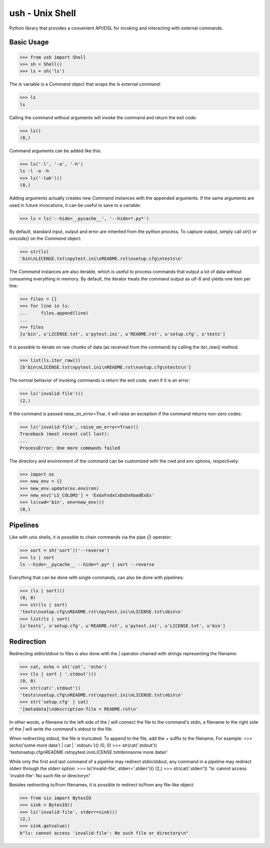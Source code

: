 .. vim: ft=doctest
ush - Unix Shell
================

Python library that provides a convenient API/DSL for invoking and interacting
with external commands.

Basic Usage
-----------

>>> from ush import Shell
>>> sh = Shell()
>>> ls = sh('ls')

The `ls` variable is a `Command` object that wraps the `ls` external command:

>>> ls
ls

Calling the command without arguments will invoke the command and return the
exit code:

>>> ls()
(0,)

Command arguments can be added like this:

>>> ls('-l', '-a', '-h')
ls -l -a -h
>>> ls('-lah')()
(0,)

Adding arguments actually creates new `Command` instances with the appended
arguments. If the same arguments are used in future invocations, it can be
useful to save to a variable:

>>> ls = ls('--hide=__pycache__', '--hide=*.py*')

By default, standard input, output and error are inherited from the python
process. To capture output, simply call `str()` or `unicode()` on the `Command`
object:

>>> str(ls)
'bin\nLICENSE.txt\npytest.ini\nREADME.rst\nsetup.cfg\ntests\n'

The `Command` instances are also iterable, which is useful to process commands
that output a lot of data without consuming everything in memory. By default,
the iterator treats the command output as utf-8 and yields one item per line:

>>> files = []
>>> for line in ls:
...     files.append(line)
...
>>> files
[u'bin', u'LICENSE.txt', u'pytest.ini', u'README.rst', u'setup.cfg', u'tests']

It is possible to iterate on raw chunks of data (as received from the command)
by calling the `iter_raw()` method.

>>> list(ls.iter_raw())
[b'bin\nLICENSE.txt\npytest.ini\nREADME.rst\nsetup.cfg\ntests\n']

The normal behavior of invoking commands is return the exit code, even if it is
an error:

>>> ls('invalid-file')()
(2,)

If the command is passed `raise_on_error=True`, it will raise an exception if
the command returns non-zero codes: 

>>> ls('invalid-file', raise_on_error=True)()
Traceback (most recent call last):
...
ProcessError: One more commands failed

The directory and environment of the command can be customized with the `cwd`
and `env` options, respectively:

>>> import os
>>> new_env = {}
>>> new_env.update(os.environ)
>>> new_env['LS_COLORS'] = 'ExGxFxdxCxDxDxhbadExEx'
>>> ls(cwd='bin', env=new_env)()
(0,)

Pipelines
---------

Like with unix shells, it is possible to chain commands via the pipe (`|`)
operator:

>>> sort = sh('sort')('--reverse')
>>> ls | sort
ls --hide=__pycache__ --hide=*.py* | sort --reverse

Everything that can be done with single commands, can also be done with
pipelines:

>>> (ls | sort)()
(0, 0)
>>> str(ls | sort)
'tests\nsetup.cfg\nREADME.rst\npytest.ini\nLICENSE.txt\nbin\n'
>>> list(ls | sort)
[u'tests', u'setup.cfg', u'README.rst', u'pytest.ini', u'LICENSE.txt', u'bin']

Redirection
-----------

Redirecting stdin/stdout to files is also done with the `|` operator chained
with strings representing the filename:

>>> cat, echo = sh('cat', 'echo')
>>> (ls | sort | '.stdout')()
(0, 0)
>>> str(cat('.stdout'))
'tests\nsetup.cfg\nREADME.rst\npytest.ini\nLICENSE.txt\nbin\n'
>>> str('setup.cfg' | cat)
'[metadata]\ndescription-file = README.rst\n'

In other words, a filename to the left side of the `|` will connect the file to
the command's stdin, a filename to the right side of the `|` will write the
command's stdout to the file.

When redirecting stdout, the file is truncated. To append to the file, add the
`+` suffix to the filename, For example:
>>> (echo('some more data') | cat | '.stdout+')()
(0, 0)
>>> str(cat('.stdout'))
'tests\nsetup.cfg\nREADME.rst\npytest.ini\nLICENSE.txt\nbin\nsome more data\n'

While only the first and last command of a pipeline may redirect stdin/stdout,
any command in a pipeline may redirect stderr through the `stderr` option: 
>>> ls('invalid-file', stderr='.stderr')()
(2,)
>>> str(cat('.stderr'))
"ls: cannot access 'invalid-file': No such file or directory\n"

Besides redirecting to/from filenames, it is possible to redirect to/from any
file-like object:

>>> from six import BytesIO
>>> sink = BytesIO()
>>> ls('invalid-file', stderr=sink)()
(2,)
>>> sink.getvalue()
b"ls: cannot access 'invalid-file': No such file or directory\n"
